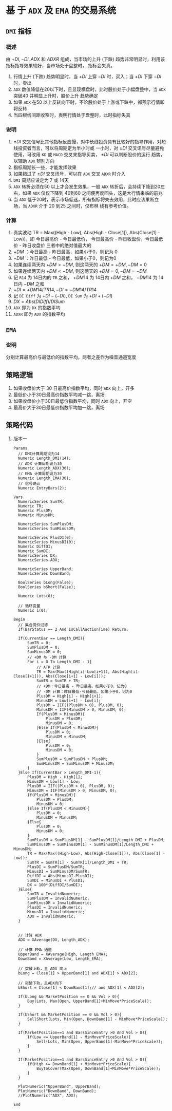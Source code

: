 
* 基 于  =ADX= 及  =EMA=  的交易系统

** =DMI= 指标

*** 概述

    由 $+DI, -DI, ADX$ 和 $ADXR$ 组成，当市场的上升 (下跌) 趋势非常明显时，利用该指标指导效果较好，当市场处于盘整时，
    指标会失真。

    1. 行情上升 (下跌) 趋势明显时，当 $+DI$ 上穿 $-DI$ 时，买入；当 $+DI$ 下穿 $-DI$ 时，卖出
    2. =ADX= 数值降低在20以下时，且显现横盘时，此时股价处于小幅盘整中，当 =ADX= 突破40 并明显上升时，股价上升
       趋势确定
    3. 如果 =ADX= 在50 以上反转向下时，不论股价处于上涨或下跌中，都预示行情即将反转
    4. 当四根线间距收窄时，表明行情处于盘整时，此时指标失真

*** 说明
    
    1. $\pm DI$ 交叉信号比其他指标反应慢，对中长线投资具有比较好的指导作用，对短线投资者而言，可以将周期定为半小时或
      一小时，对 $\pm DI$ 交叉讯号尽量避免使用，可改用 =KD= 或 =MACD= 交叉来指导买卖， $\pm DI$ 可以判断股价的运行
      趋势，以辅助 =ADX= 辨别方向
    2. 指标周期长一些，才能发挥效果
    3. 如果错过了 $\pm DI$ 交叉讯号，可以在 =ADX= 交叉 =ADXR= 时介入
    4. =DMI= 周期应设定为 7 或 14天
    5. =ADX= 转折必须在50 以上才会发生效果，一般 =ADX= 转折后，会持续下降到20左右，如果 =ADX= 仅仅下降到 40到60
       之间便再度回头，这是大行情来临的前兆
    6. 当 =ADX= 低于20时，表示市场低迷，所有指标将失去效用，此时应该果断立场，当 =ADXR= 介于 20 到25 之间时，仅布林
       线有参考价值。
*** 计算

    1. 真实波动 TR = Max((High - Low), Abs(High - Close[1]), Abs(Close[1] - Low))，即
       今日最高价 - 今日最低价， 今日最高价 - 昨日收盘价，今日最低价 - 昨日收盘价
       三者中的绝对值最大的
    2. $+DM$ ：今日最高 - 昨日最高，如果小于0，则记为 0
    3. $-DM$ ：昨日最低 - 今日最低，如果小于0，则记为0
    4. 如果连续两天内 $+DM > -DM$, 则这两天的 $+DM = +DM, -DM=0$
    5. 如果连续两天内 $+DM < -DM$, 则这两天的 $+DM = 0, -DM = -DM$
    6. 记 =R14= 为 14日内的 =TR= 之和， $+DM14$ 为 14日内 $+DM$ 之和， $-DM14$ 为 14日内 $-DM$ 之和
    7. $+DI = +DM14/TR14, -DI = -DM14/TR14$
    8. 记 =DI Diff= 为 $+DI - (-DI)$, =DI Sum= 为 $+DI + (-DI)$
    9. $DX = Abs(DI Diff)/DI Sum$
    10. =ADX= 即为 =DX= 的指数平均
    11. =ADXR= 即为 =ADX= 的指数平均

** =EMA= 

*** 说明
    
    分别计算最高价与最低价的指数平均，两者之差作为噪音通道宽度
** 策略逻辑

   1. 如果收盘价大于 30 日最高价指数平均，同时 =ADX= 向上，开多
   2. 最低价小于30日最高价指数平均减一跳，离场
   3. 如果收盘价小于30日最低价指数平均，同时 =ADX= 向上，开空
   4. 最高价大于30日最低价指数平均加一跳，离场

** 策略代码
   1. 版本一
      #+BEGIN_EXAMPLE
        Params
      	  // DMI计算周期设为14
      	  Numeric Length_DMI(14);
      	  // ADX 计算周期设为30
      	  Numeric Length_ADX(30);
      	  // EMA 计算周期设为30
      	  Numeric Length_EMA(30);
      	  // 信号确认
      	  Numeric EntryBars(2);

        Vars
      	  NumericSeries SumTR;
      	  Numeric TR;
      	  Numeric PlusDM;
      	  Numeric MinusDM;
	
      	  NumericSeries SumPlusDM;
      	  NumericSeries SumMinusDM;
	
      	  NumericSeries PlusDI(0);
      	  NumericSeries MinusDI(0);	
      	  Numeric DiffDI;
      	  Numeric SumDI;
      	  NumericSeries DX;
      	  NumericSeries ADX;
	
      	  NumericSeries UpperBand;
      	  NumericSeries DownBand;
	
      	  BoolSeries bLong(False);
      	  BoolSeries bShort(False);
	
      	  Numeric Lots(0);
	
      	  // 循环变量
      	  Numeric i(0);

        Begin
      	  // 集合竞价过滤
      	  If(BarStatus == 2 And IsCallAuctionTime) Return;
	
      	  If(CurrentBar == Length_DMI){
      		  SumTR = 0;
      		  SumPlusDM = 0;
      		  SumMinusDM = 0;
      		  // +DM 与 -DM 计算
      		  For i = 0 To Length_DMI - 1{
      			  // ATR 计算
      			  TR = Max(Max((High[i]-Low[i+1]), Abs(High[i]-Close[i+1])), Abs(Close[i+1] - Low[i]));
      			  SumTR = SumTR + TR;
      			  // +DM：今日最高 - 昨日最高，如果小于0，记为0
      			  // -DM 计算：昨日最低-今日最低，如果小于0，记为0
      			  PlusDM = High[i] - High[i+1];
      			  MinusDM = Low[i+1] - Low[i];
      			  PlusDM = IIF((PlusDM > 0), PlusDM, 0);
      			  MinusDM = IIF(MinusDM > 0, MinusDM, 0);
      			  If(PlusDM > MinusDM){
      				  PlusDM = PlusDM;
      				  MinusDM = 0;
      			  }Else If(PlusDM < MinusDM){
      				  PlusDM = 0;
      				  MinusDM = MinusDM;
      			  }Else{
      				  PlusDM = 0;
      				  MinusDM = 0;
      			  }
      			  SumPlusDM = SumPlusDM + PlusDM;
      			  SumMinusDM = SumMinusDM + MinusDM;
      		  }
      	  }Else If(CurrentBar > Length_DMI-1){
      		  PlusDM = High - High[1];
      		  MinusDM = Low[1] - Low;
      		  PlusDM = IIF((PlusDM > 0), PlusDM, 0);
      		  MinusDM = IIF(MinusDM > 0, MinusDM, 0);
      		  If(PlusDM > MinusDM){
      			  PlusDM = PlusDM;
      			  MinusDM = 0;
      		  }Else If(PlusDM < MinusDM){
      			  PlusDM = 0;
      			  MinusDM = MinusDM;
      		  }Else{
      			  PlusDM = 0;
      			  MinusDM = 0;
      		  }
      		  SumPlusDM = SumPlusDM[1] - SumPlusDM[1]/Length_DMI + PlusDM;
      		  SumMinusDM = SumMinusDM[1] - SumMinusDM[1]/Length_DMI + MinusDM;
      		  TR = Max(Max((High-Low), Abs(High-Close[1])), Abs(Close[1] - Low));
      		  SumTR = SumTR[1] - SumTR[1]/Length_DMI + TR;
      		  PlusDI = SumPlusDM/SumTR;
      		  MinusDI = SumMinusDM/SumTR;
      		  DiffDI = Abs(MinusDI-PlusDI);
      		  SumDI = MinusDI + PlusDI;
      		  DX = 100*(DiffDI/SumDI);
      	  }Else{
      		  SumTR = InvalidNumeric;
      		  SumPlusDM = InvalidNumeric;
      		  SumMinusDM = InvalidNumeric;
      		  PlusDI = InvalidNumeric;
      		  MinusDI = InvalidNumeric;
      		  ADX = InvalidNumeric;
      	  }
	
	
      	  // 计算 ADX
      	  ADX = XAverage(DX, Length_ADX);
	
      	  // 计算 EMA 通道
      	  UpperBand = XAverage(High, Length_EMA);
      	  DownBand = XAverage(Low, Length_EMA);
		
      	  // 突破上轨，且 ADX 向上
      	  bLong = Close[1] > UpperBand[1] and ADX[1] > ADX[2]; 
	
      	  // 突破下轨，且ADX向下
      	  bShort = Close[1] < DownBand[1];// and ADX[1] < ADX[2]; 
	
      	  If(bLong && MarketPosition == 0 && Vol > 0){
      		  Buy(Lots, Max(Open, UpperBand[1]+MinMove*PriceScale));
      	  }
	
      	  If(bShort && MarketPosition == 0 && Vol > 0){
      		  SellShort(Lots, Min(Open, DownBand[1] - MinMove*PriceScale));
      	  }
	
      	  If(MarketPosition==1 and BarsSinceEntry >0 And Vol > 0){
      		  If(Low <= UpperBand[1] - MinMove*PriceScale){
      			  Sell(Lots, Min(Open, UpperBand[1]-MinMove*PriceScale));
      		  }
      	  }
	
      	  If(MarketPosition==1 and BarsSinceEntry >0 And Vol > 0){
      		  If(High >= DownBand[1] + MinMove*PriceScale){
      			  BuyToCover(Max(Open, DownBand[1]+MinMove*PriceScale));
      		  }
      	  }
	 
      	  PlotNumeric("UpperBand", UpperBand);
      	  PlotNumeric("DownBand", DownBand);
      	  //PlotNumeric("ADX", ADX);
	 
        End
      #+END_EXAMPLE
